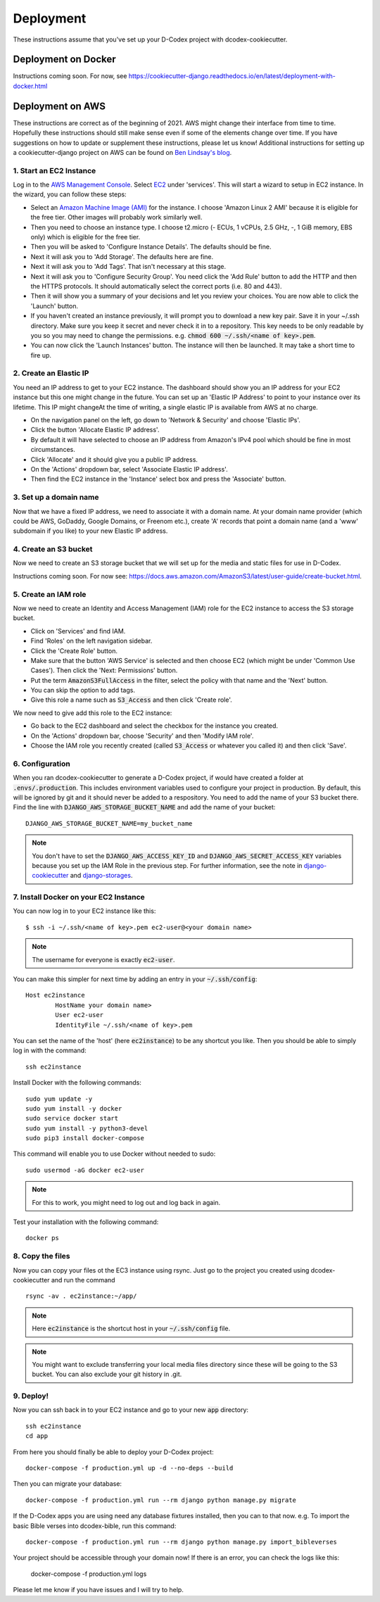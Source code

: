 Deployment
============================================

These instructions assume that you've set up your D-Codex project with dcodex-cookiecutter.

Deployment on Docker
--------------------

Instructions coming soon. For now, see https://cookiecutter-django.readthedocs.io/en/latest/deployment-with-docker.html


Deployment on AWS
--------------------

These instructions are correct as of the beginning of 2021. AWS might change their interface from time to time. Hopefully these instructions should still make sense even if some of the elements change over time. If you have suggestions on how to update or supplement these instructions, please let us know!
Additional instructions for setting up a cookiecutter-django project on AWS can be found on `Ben Lindsay's blog <https://benjlindsay.com/posts/deploying-a-cookiecutter-django-site-on-aws>`_.

1. Start an EC2 Instance
^^^^^^^^^^^^^^^^^^^^^^^^^^^

Log in to the `AWS Management Console <https://console.aws.amazon.com/>`_. Select `EC2 <https://aws.amazon.com/ec2/?ec2-whats-new.sort-by=item.additionalFields.postDateTime&ec2-whats-new.sort-order=desc>`_ under 'services'. 
This will start a wizard to setup in EC2 instance. In the wizard, you can follow these steps:

* Select an `Amazon Machine Image (AMI) <https://docs.aws.amazon.com/AWSEC2/latest/UserGuide/AMIs.html>`_ for the instance. I choose 'Amazon Linux 2 AMI' because it is eligible for the free tier. Other images will probably work similarly well.
* Then you need to choose an instance type. I choose t2.micro (- ECUs, 1 vCPUs, 2.5 GHz, -, 1 GiB memory, EBS only) which is eligible for the free tier.
* Then you will be asked to 'Configure Instance Details'. The defaults should be fine.
* Next it will ask you to 'Add Storage'. The defaults here are fine.
* Next it will ask you to 'Add Tags'. That isn't necessary at this stage.
* Next it will ask you to 'Configure Security Group'. You need click the 'Add Rule' button to add the HTTP and then the HTTPS protocols. It should automatically select the correct ports (i.e. 80 and 443).
* Then it will show you a summary of your decisions and let you review your choices. You are now able to click the 'Launch' button.
* If you haven't created an instance previously, it will prompt you to download a new key pair. Save it in your ~/.ssh directory. Make sure you keep it secret and never check it in to a repository. This key needs to be only readable by you so you may need to change the permissions. e.g. :code:`chmod 600 ~/.ssh/<name of key>.pem`.
* You can now click the 'Launch Instances' button. The instance will then be launched. It may take a short time to fire up.


2. Create an Elastic IP
^^^^^^^^^^^^^^^^^^^^^^^^^^^

You need an IP address to get to your EC2 instance. The dashboard should show you an IP address for your EC2 instance but this one might change in the future. You can set up an 'Elastic IP Address' to point to your instance over its lifetime. 
This IP might changeAt the time of writing, a single elastic IP is available from AWS at no charge.

* On the navigation panel on the left, go down to 'Network & Security' and choose 'Elastic IPs'. 
* Click the button 'Allocate Elastic IP address'.
* By default it will have selected to choose an IP address from Amazon's IPv4 pool which should be fine in most circumstances.
* Click 'Allocate' and it should give you a public IP address.
* On the 'Actions' dropdown bar, select 'Associate Elastic IP address'.
* Then find the EC2 instance in the 'Instance' select box and press the 'Associate' button.


3. Set up a domain name
^^^^^^^^^^^^^^^^^^^^^^^^^^^^^
Now that we have a fixed IP address, we need to associate it with a domain name. At your domain name provider (which could be AWS, GoDaddy, Google Domains, or Freenom etc.), create 'A' records that point a domain name (and a 'www' subdomain if you like) to your new Elastic IP address.


4. Create an S3 bucket
^^^^^^^^^^^^^^^^^^^^^^^^^^^^^
Now we need to create an S3 storage bucket that we will set up for the media and static files for use in D-Codex.

Instructions coming soon. For now see: https://docs.aws.amazon.com/AmazonS3/latest/user-guide/create-bucket.html.


5. Create an IAM role
^^^^^^^^^^^^^^^^^^^^^^^^^^^^^
Now we need to create an Identity and Access Management (IAM) role for the EC2 instance to access the S3 storage bucket.

* Click on 'Services' and find IAM.
* Find 'Roles' on the left navigation sidebar.
* Click the 'Create Role' button.
* Make sure that the button 'AWS Service' is selected and then choose EC2 (which might be under 'Common Use Cases'). Then click the 'Next: Permissions' button.
* Put the term :code:`AmazonS3FullAccess` in the filter, select the policy with that name and the 'Next' button.
* You can skip the option to add tags.
* Give this role a name such as :code:`S3_Access` and then click 'Create role'.

We now need to give add this role to the EC2 instance:

* Go back to the EC2 dashboard and select the checkbox for the instance you created.
* On the 'Actions' dropdown bar, choose 'Security' and then 'Modify IAM role'.
* Choose the IAM role you recently created (called :code:`S3_Access` or whatever you called it) and then click 'Save'.

6. Configuration
^^^^^^^^^^^^^^^^^^^^

When you ran dcodex-cookiecutter to generate a D-Codex project, if would have created a folder at :code:`.envs/.production`. 
This includes environment variables used to configure your project in production.
By default, this will be ignored by git and it should never be added to a respository.
You need to add the name of your S3 bucket there.
Find the line with :code:`DJANGO_AWS_STORAGE_BUCKET_NAME` and add the name of your bucket: ::

    DJANGO_AWS_STORAGE_BUCKET_NAME=my_bucket_name

.. note::

    You don't have to set the :code:`DJANGO_AWS_ACCESS_KEY_ID` and :code:`DJANGO_AWS_SECRET_ACCESS_KEY` variables because you set up the IAM Role in the previous step.
    For further information, see the note in `django-cookiecutter <https://cookiecutter-django.readthedocs.io/en/latest/deployment-with-docker.html#optional-use-aws-iam-role-for-ec2-instance>`_ and `django-storages <https://django-storages.readthedocs.io/en/latest/backends/amazon-S3.html>`_.


7. Install Docker on your EC2 Instance
^^^^^^^^^^^^^^^^^^^^^^^^^^^^^^^^^^^^^^^

You can now log in to your EC2 instance like this: ::

    $ ssh -i ~/.ssh/<name of key>.pem ec2-user@<your domain name>

.. note::

    The username for everyone is exactly :code:`ec2-user`.

You can make this simpler for next time by adding an entry in your :code:`~/.ssh/config`: ::

    Host ec2instance
            HostName your domain name>
            User ec2-user
            IdentityFile ~/.ssh/<name of key>.pem

You can set the name of the 'host' (here :code:`ec2instance`) to be any shortcut you like. Then you should be able to simply log in with the command: ::

    ssh ec2instance

Install Docker with the following commands: ::

    sudo yum update -y
    sudo yum install -y docker
    sudo service docker start
    sudo yum install -y python3-devel
    sudo pip3 install docker-compose

This command will enable you to use Docker without needed to sudo: ::

    sudo usermod -aG docker ec2-user

.. note::

    For this to work, you might need to log out and log back in again.


Test your installation with the following command: ::

    docker ps


8. Copy the files
^^^^^^^^^^^^^^^^^^^

Now you can copy your files ot the EC3 instance using rsync. Just go to the project you created using dcodex-cookiecutter and run the command ::

    rsync -av . ec2instance:~/app/

.. note ::
    
    Here :code:`ec2instance` is the shortcut host in your :code:`~/.ssh/config` file.

.. note ::

    You might want to exclude transferring your local media files directory since these will be going to the S3 bucket. You can also exclude your git history in .git.

9. Deploy!
^^^^^^^^^^^^^^^

Now you can ssh back in to your EC2 instance and go to your new :code:`app` directory: ::

    ssh ec2instance
    cd app

From here you should finally be able to deploy your D-Codex project: ::

    docker-compose -f production.yml up -d --no-deps --build

Then you can migrate your database: ::

    docker-compose -f production.yml run --rm django python manage.py migrate

If the D-Codex apps you are using need any database fixtures installed, then  you can to that now. e.g. To import the basic Bible verses into dcodex-bible, run this command::

    docker-compose -f production.yml run --rm django python manage.py import_bibleverses

Your project should be accessible through your domain now! If there is an error, you can check the logs like this:

    docker-compose -f production.yml logs

Please let me know if you have issues and I will try to help.